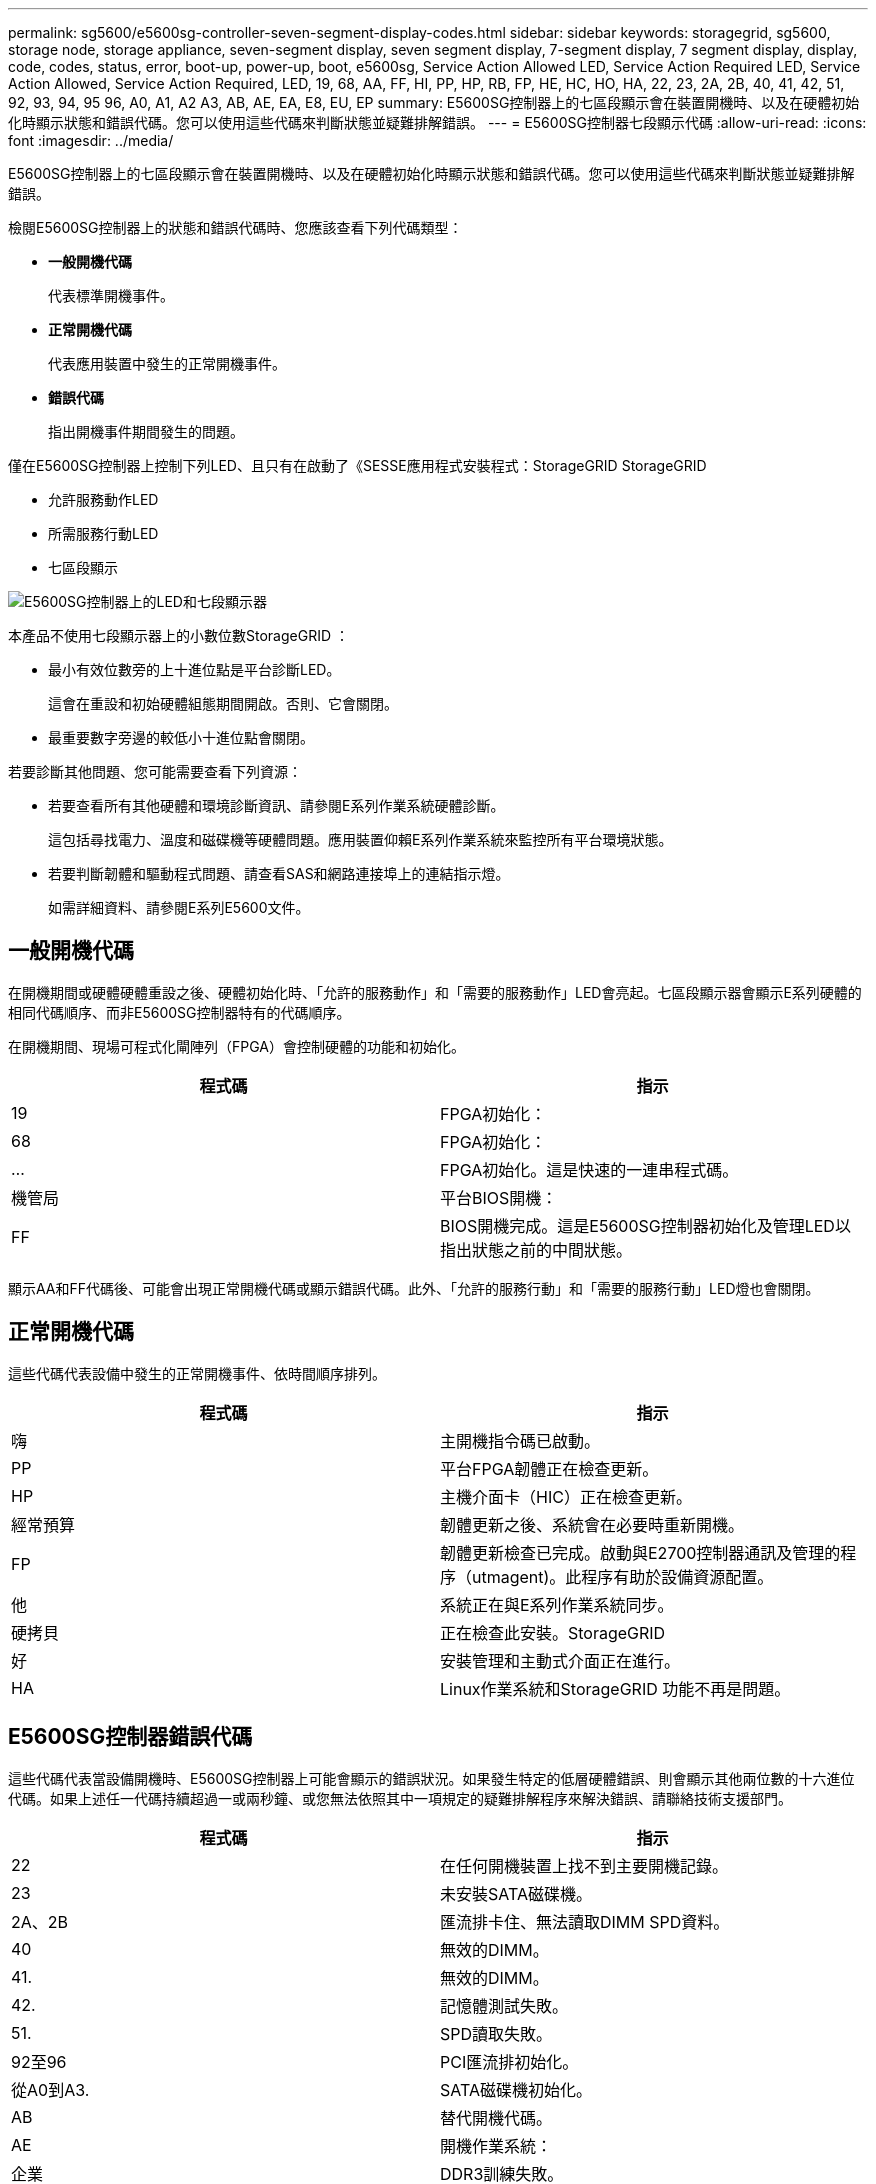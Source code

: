 ---
permalink: sg5600/e5600sg-controller-seven-segment-display-codes.html 
sidebar: sidebar 
keywords: storagegrid, sg5600, storage node, storage appliance, seven-segment display, seven segment display, 7-segment display, 7 segment display, display, code, codes, status, error, boot-up, power-up, boot, e5600sg, Service Action Allowed LED, Service Action Required LED, Service Action Allowed, Service Action Required, LED, 19, 68, AA, FF, HI, PP, HP, RB, FP, HE, HC, HO, HA, 22, 23, 2A, 2B, 40, 41, 42, 51, 92, 93, 94, 95 96, A0, A1, A2 A3, AB, AE, EA, E8, EU, EP 
summary: E5600SG控制器上的七區段顯示會在裝置開機時、以及在硬體初始化時顯示狀態和錯誤代碼。您可以使用這些代碼來判斷狀態並疑難排解錯誤。 
---
= E5600SG控制器七段顯示代碼
:allow-uri-read: 
:icons: font
:imagesdir: ../media/


[role="lead"]
E5600SG控制器上的七區段顯示會在裝置開機時、以及在硬體初始化時顯示狀態和錯誤代碼。您可以使用這些代碼來判斷狀態並疑難排解錯誤。

檢閱E5600SG控制器上的狀態和錯誤代碼時、您應該查看下列代碼類型：

* *一般開機代碼*
+
代表標準開機事件。

* *正常開機代碼*
+
代表應用裝置中發生的正常開機事件。

* *錯誤代碼*
+
指出開機事件期間發生的問題。



僅在E5600SG控制器上控制下列LED、且只有在啟動了《SESSE應用程式安裝程式：StorageGRID StorageGRID

* 允許服務動作LED
* 所需服務行動LED
* 七區段顯示


image::../media/appliance_e5600_leds.gif[E5600SG控制器上的LED和七段顯示器]

本產品不使用七段顯示器上的小數位數StorageGRID ：

* 最小有效位數旁的上十進位點是平台診斷LED。
+
這會在重設和初始硬體組態期間開啟。否則、它會關閉。

* 最重要數字旁邊的較低小十進位點會關閉。


若要診斷其他問題、您可能需要查看下列資源：

* 若要查看所有其他硬體和環境診斷資訊、請參閱E系列作業系統硬體診斷。
+
這包括尋找電力、溫度和磁碟機等硬體問題。應用裝置仰賴E系列作業系統來監控所有平台環境狀態。

* 若要判斷韌體和驅動程式問題、請查看SAS和網路連接埠上的連結指示燈。
+
如需詳細資料、請參閱E系列E5600文件。





== 一般開機代碼

在開機期間或硬體硬體重設之後、硬體初始化時、「允許的服務動作」和「需要的服務動作」LED會亮起。七區段顯示器會顯示E系列硬體的相同代碼順序、而非E5600SG控制器特有的代碼順序。

在開機期間、現場可程式化閘陣列（FPGA）會控制硬體的功能和初始化。

|===
| 程式碼 | 指示 


 a| 
19
 a| 
FPGA初始化：



 a| 
68
 a| 
FPGA初始化：



 a| 
...
 a| 
FPGA初始化。這是快速的一連串程式碼。



 a| 
機管局
 a| 
平台BIOS開機：



 a| 
FF
 a| 
BIOS開機完成。這是E5600SG控制器初始化及管理LED以指出狀態之前的中間狀態。

|===
顯示AA和FF代碼後、可能會出現正常開機代碼或顯示錯誤代碼。此外、「允許的服務行動」和「需要的服務行動」LED燈也會關閉。



== 正常開機代碼

這些代碼代表設備中發生的正常開機事件、依時間順序排列。

|===
| 程式碼 | 指示 


 a| 
嗨
 a| 
主開機指令碼已啟動。



 a| 
PP
 a| 
平台FPGA韌體正在檢查更新。



 a| 
HP
 a| 
主機介面卡（HIC）正在檢查更新。



 a| 
經常預算
 a| 
韌體更新之後、系統會在必要時重新開機。



 a| 
FP
 a| 
韌體更新檢查已完成。啟動與E2700控制器通訊及管理的程序（utmagent)。此程序有助於設備資源配置。



 a| 
他
 a| 
系統正在與E系列作業系統同步。



 a| 
硬拷貝
 a| 
正在檢查此安裝。StorageGRID



 a| 
好
 a| 
安裝管理和主動式介面正在進行。



 a| 
HA
 a| 
Linux作業系統和StorageGRID 功能不再是問題。

|===


== E5600SG控制器錯誤代碼

這些代碼代表當設備開機時、E5600SG控制器上可能會顯示的錯誤狀況。如果發生特定的低層硬體錯誤、則會顯示其他兩位數的十六進位代碼。如果上述任一代碼持續超過一或兩秒鐘、或您無法依照其中一項規定的疑難排解程序來解決錯誤、請聯絡技術支援部門。

|===
| 程式碼 | 指示 


 a| 
22
 a| 
在任何開機裝置上找不到主要開機記錄。



 a| 
23
 a| 
未安裝SATA磁碟機。



 a| 
2A、2B
 a| 
匯流排卡住、無法讀取DIMM SPD資料。



 a| 
40
 a| 
無效的DIMM。



 a| 
41.
 a| 
無效的DIMM。



 a| 
42.
 a| 
記憶體測試失敗。



 a| 
51.
 a| 
SPD讀取失敗。



 a| 
92至96
 a| 
PCI匯流排初始化。



 a| 
從A0到A3.
 a| 
SATA磁碟機初始化。



 a| 
AB
 a| 
替代開機代碼。



 a| 
AE
 a| 
開機作業系統：



 a| 
企業
 a| 
DDR3訓練失敗。



 a| 
E8.
 a| 
未安裝記憶體。



 a| 
歐盟
 a| 
找不到安裝指令碼。



 a| 
EP
 a| 
「ManageSGA」代碼表示與E2700控制器的預先網格通訊失敗。

|===
.相關資訊
xref:troubleshooting-hardware-installation.adoc[疑難排解硬體安裝（SG5600）]

https://["NetApp支援"^]
